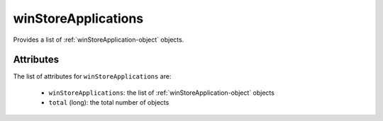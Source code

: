 .. Copyright FUJITSU LIMITED 2019

.. _winstoreapplications-object:

winStoreApplications
====================

Provides a list of :ref:`winStoreApplication-object` objects.

Attributes
~~~~~~~~~~

The list of attributes for ``winStoreApplications`` are:

	* ``winStoreApplications``: the list of :ref:`winStoreApplication-object` objects
	* ``total`` (long): the total number of objects


